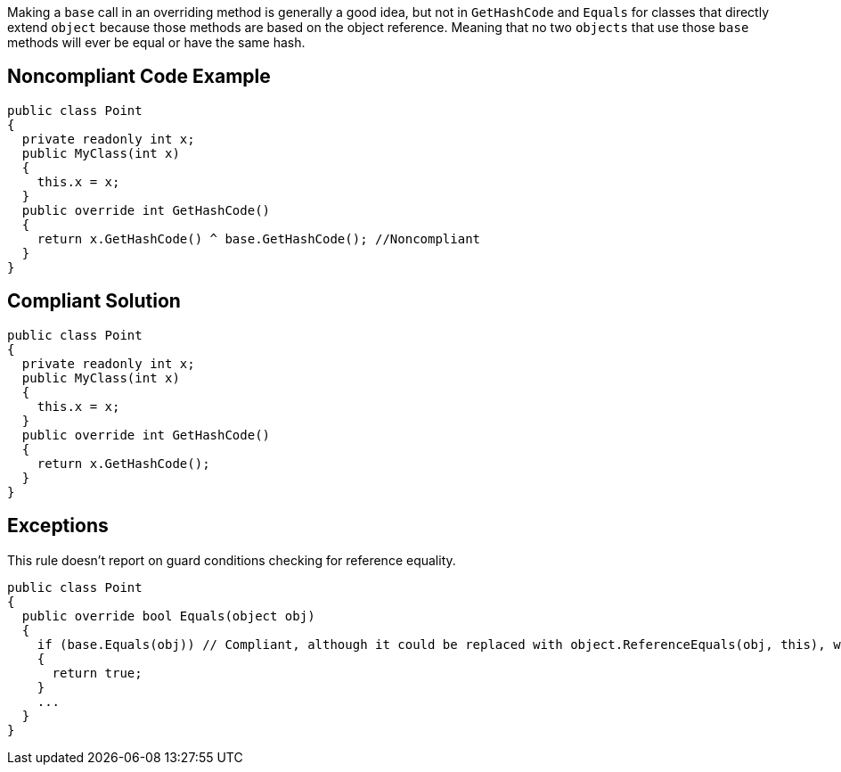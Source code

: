 Making a ``++base++`` call in an overriding method is generally a good idea, but not in ``++GetHashCode++`` and ``++Equals++`` for classes that directly extend ``++object++`` because those methods are based on the object reference. Meaning that no two ``++objects++`` that use those ``++base++`` methods will ever be equal or have the same hash.


== Noncompliant Code Example

[source,text]
----
public class Point
{
  private readonly int x;
  public MyClass(int x)
  {
    this.x = x;
  }
  public override int GetHashCode()
  {
    return x.GetHashCode() ^ base.GetHashCode(); //Noncompliant
  }
}
----


== Compliant Solution

----
public class Point
{
  private readonly int x;
  public MyClass(int x)
  {
    this.x = x;
  }
  public override int GetHashCode()
  {
    return x.GetHashCode();
  }
}
----


== Exceptions

This rule doesn't report on guard conditions checking for reference equality.

----
public class Point
{
  public override bool Equals(object obj)
  {
    if (base.Equals(obj)) // Compliant, although it could be replaced with object.ReferenceEquals(obj, this), which is clearer
    {
      return true;
    }
    ...
  }
}
----

